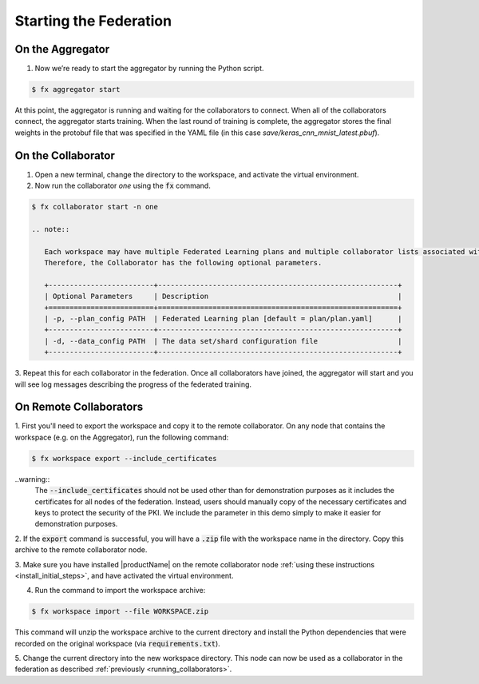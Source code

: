 .. # Copyright (C) 2020 Intel Corporation
.. # Licensed subject to the terms of the separately executed evaluation license agreement between Intel Corporation and you.

***********************
Starting the Federation
***********************

On the Aggregator
~~~~~~~~~~~~~~~~~

1.	Now we’re ready to start the aggregator by running the Python script. 

.. code-block:: console

   $ fx aggregator start

At this point, the aggregator is running and waiting
for the collaborators to connect. When all of the collaborators
connect, the aggregator starts training. When the last round of
training is complete, the aggregator stores the final weights in
the protobuf file that was specified in the YAML file
(in this case *save/keras_cnn_mnist_latest.pbuf*).

.. _running_collaborators:

On the Collaborator
~~~~~~~~~~~~~~~~~~~

1.	Open a new terminal, change the directory to the workspace, and activate the virtual environment.

2.	Now run the collaborator *one* using the :code:`fx` command.

.. code-block:: console

   $ fx collaborator start -n one

   .. note::

      Each workspace may have multiple Federated Learning plans and multiple collaborator lists associated with it.
      Therefore, the Collaborator has the following optional parameters.

      +-------------------------+---------------------------------------------------------+
      | Optional Parameters     | Description                                             |
      +=========================+=========================================================+
      | -p, --plan_config PATH  | Federated Learning plan [default = plan/plan.yaml]      |
      +-------------------------+---------------------------------------------------------+
      | -d, --data_config PATH  | The data set/shard configuration file                   |
      +-------------------------+---------------------------------------------------------+    

3.	Repeat this for each collaborator in the federation. Once all
collaborators have joined, the aggregator will start and you
will see log messages describing the progress of the federated training.

On Remote Collaborators
~~~~~~~~~~~~~~~~~~~~~~~

1. First you'll need to export the workspace and copy it to the remote collaborator.
On any node that contains the workspace (e.g. on the Aggregator), run the following command:

.. code-block:: console

   $ fx workspace export --include_certificates

..warning::
  The :code:`--include_certificates` should not be used other than for demonstration purposes
  as it includes the certificates for all nodes of the federation. Instead, users should
  manually copy of the necessary certificates and keys to protect the security of the PKI.
  We include the parameter in this demo simply to make it easier for demonstration purposes.

2. If the :code:`export` command is successful, you will have a :code:`.zip` file with the
workspace name in the directory. Copy this archive to the remote collaborator node.

3. Make sure you have installed |productName| on the remote collaborator node
:ref:`using these instructions <install_initial_steps>`, and have activated the virtual environment.

4. Run the command to import the workspace archive:

.. code-block:: console

   $ fx workspace import --file WORKSPACE.zip

This command will unzip the workspace archive to the current directory and install the 
Python dependencies that were recorded on the original workspace (via :code:`requirements.txt`).

5. Change the current directory into the new workspace directory. This node can now be used as
a collaborator in the federation as described :ref:`previously <running_collaborators>`.


